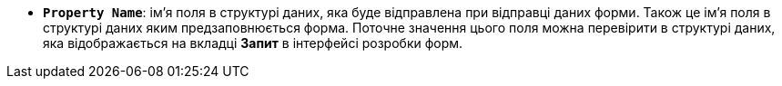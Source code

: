 * *`Property Name`*: ім'я поля в структурі даних, яка буде відправлена при відправці даних форми. Також це ім'я поля в структурі даних яким предзаповнюється форма. Поточне значення цього поля можна перевірити в структурі даних, яка відображається на вкладці *Запит* в інтерфейсі розробки форм.